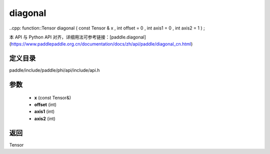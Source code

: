 .. _cn_api_paddle_experimental_diagonal:

diagonal
-------------------------------

..cpp: function::Tensor diagonal ( const Tensor & x , int offset = 0 , int axis1 = 0 , int axis2 = 1 ) ;


本 API 与 Python API 对齐，详细用法可参考链接：[paddle.diagonal](https://www.paddlepaddle.org.cn/documentation/docs/zh/api/paddle/diagonal_cn.html)

定义目录
:::::::::::::::::::::
paddle/include/paddle/phi/api/include/api.h

参数
:::::::::::::::::::::
	- **x** (const Tensor&)
	- **offset** (int)
	- **axis1** (int)
	- **axis2** (int)

返回
:::::::::::::::::::::
Tensor

